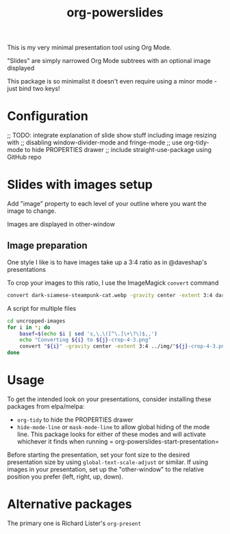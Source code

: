 #+title: org-powerslides

This is my very minimal presentation tool using Org Mode.

"Slides" are simply narrowed Org Mode subtrees with an optional image displayed

This package is so minimalist it doesn't even require using a minor mode - just bind two keys!

* Configuration
   ;; TODO: integrate explanation of slide show stuff including image resizing with
   ;; disabling window-divider-mode and fringe-mode
   ;; use org-tidy-mode to hide PROPERTIES drawer
   ;; include straight-use-package using GitHub repo

* Slides with images setup
  Add "image" property to each level of your outline where you want the image to change.

  Images are displayed in other-window

** Image preparation
   One style I like is to have images take up a 3:4 ratio as in @daveshap's presentations

   To crop your images to this ratio, I use the ImageMagick =convert= command
   #+begin_src bash
     convert dark-siamese-steampunk-cat.webp -gravity center -extent 3:4 dark-siamese-steampunk-cat-3-4.png
   #+end_src

   A script for multiple files
   #+begin_src bash
     cd uncropped-images
     for i in *; do
         basef=$(echo $i | sed 's,\.\([^\.]\+\?\)$,,')
         echo "Converting ${i} to ${j}-crop-4-3.png"
         convert "${i}" -gravity center -extent 3:4 ../img/"${j}-crop-4-3.png"
     done
   #+end_src
* Usage

  To get the intended look on your presentations, consider installing these packages from elpa/melpa:
  + =org-tidy= to hide the PROPERTIES drawer
  + =hide-mode-line= or =mask-mode-line= to allow global hiding of the mode line.  This package looks for either of these modes and will activate whichever it finds when running = org-powerslides-start-presentation=

  Before starting the presentation, set your font size to the desired presentation size by using =global-text-scale-adjust= or similar.  If using images in your presentation, set up the "other-window" to the relative position you prefer (left, right, up, down).

  


* Alternative packages
  The primary one is Richard Lister's =org-present=

